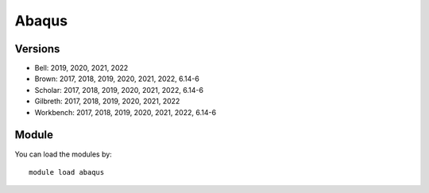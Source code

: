 .. _backbone-label:

Abaqus
==============================

Versions
~~~~~~~~
- Bell: 2019, 2020, 2021, 2022
- Brown: 2017, 2018, 2019, 2020, 2021, 2022, 6.14-6
- Scholar: 2017, 2018, 2019, 2020, 2021, 2022, 6.14-6
- Gilbreth: 2017, 2018, 2019, 2020, 2021, 2022
- Workbench: 2017, 2018, 2019, 2020, 2021, 2022, 6.14-6

Module
~~~~~~~~
You can load the modules by::

    module load abaqus

